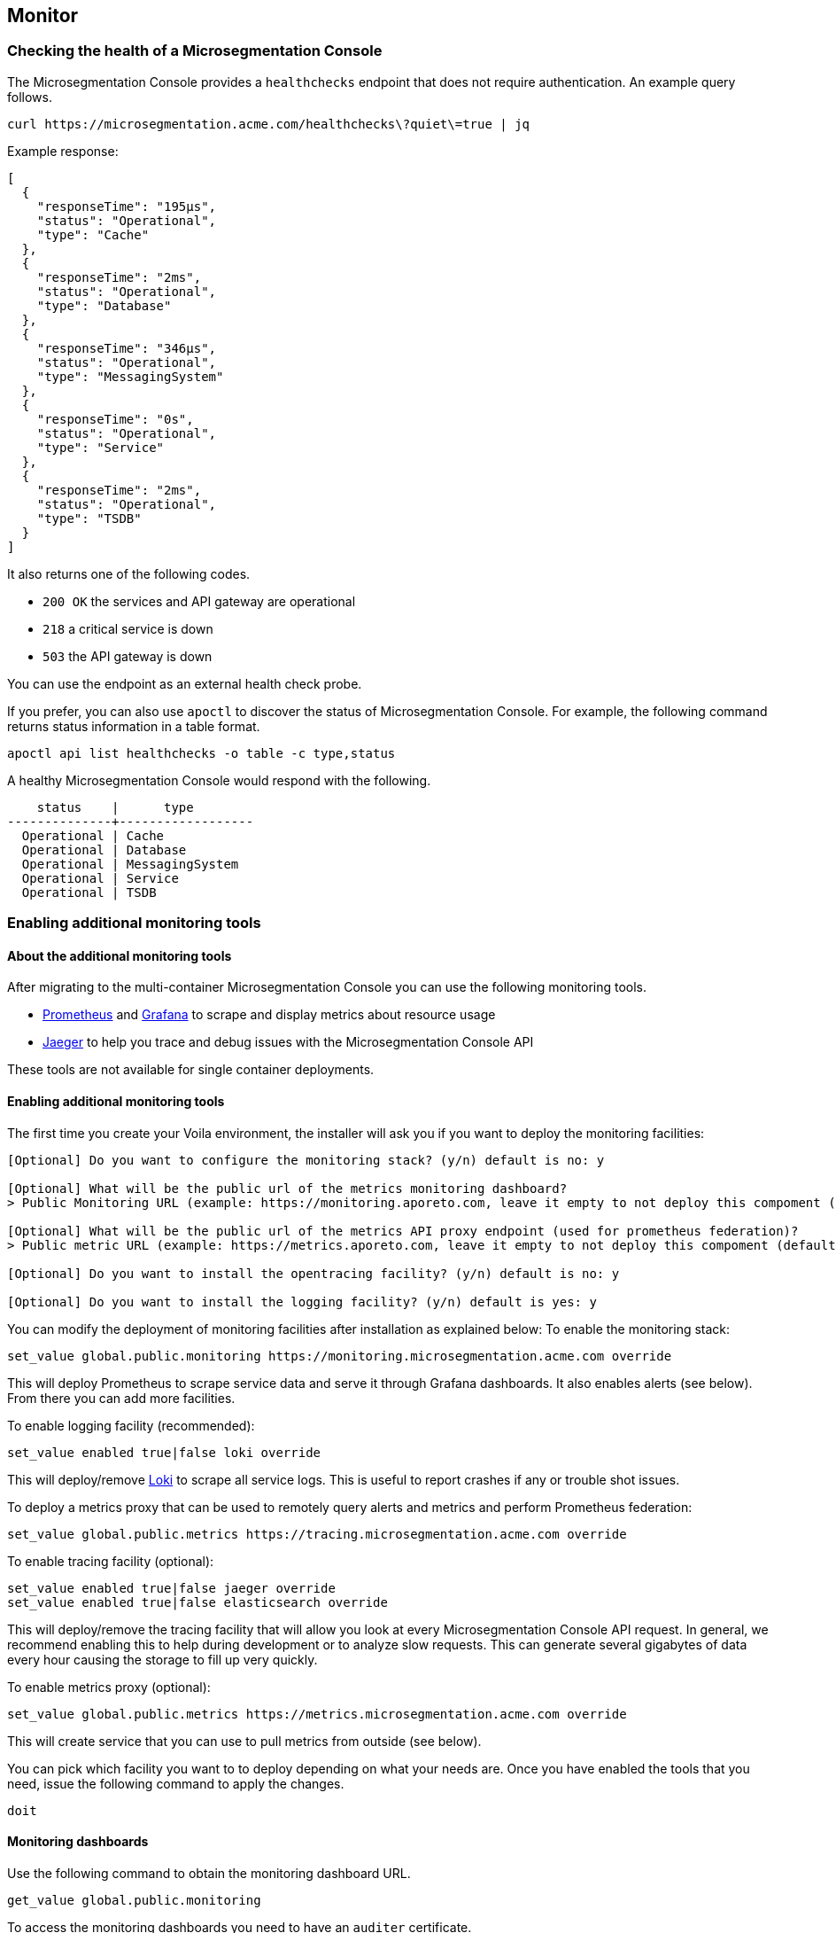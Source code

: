 == Monitor

//'''
//
//title: Monitor
//type: single
//url: "/5.0/maintain/monitor/"
//weight: 20
//menu:
//  5.0:
//    parent: "maintain"
//    identifier: "monitor"
//on-prem-only: true
//
//'''

=== Checking the health of a Microsegmentation Console

The Microsegmentation Console provides a `healthchecks` endpoint that does not require authentication.
An example query follows.

[,console]
----
curl https://microsegmentation.acme.com/healthchecks\?quiet\=true | jq
----

Example response:

[,json]
----
[
  {
    "responseTime": "195µs",
    "status": "Operational",
    "type": "Cache"
  },
  {
    "responseTime": "2ms",
    "status": "Operational",
    "type": "Database"
  },
  {
    "responseTime": "346µs",
    "status": "Operational",
    "type": "MessagingSystem"
  },
  {
    "responseTime": "0s",
    "status": "Operational",
    "type": "Service"
  },
  {
    "responseTime": "2ms",
    "status": "Operational",
    "type": "TSDB"
  }
]
----

It also returns one of the following codes.

* `200 OK` the services and API gateway are operational
* `218` a critical service is down
* `503` the API gateway is down

You can use the endpoint as an external health check probe.

If you prefer, you can also use `apoctl` to discover the status of Microsegmentation Console.
For example, the following command returns status information in a table format.

[,console]
----
apoctl api list healthchecks -o table -c type,status
----

A healthy Microsegmentation Console would respond with the following.

[,console]
----
    status    |      type
--------------+------------------
  Operational | Cache
  Operational | Database
  Operational | MessagingSystem
  Operational | Service
  Operational | TSDB
----

=== Enabling additional monitoring tools

==== About the additional monitoring tools

After migrating to the multi-container Microsegmentation Console you can use the following monitoring tools.

* https://prometheus.io/[Prometheus] and https://grafana.com/[Grafana] to scrape and display metrics about resource usage
* https://www.jaegertracing.io/[Jaeger] to help you trace and debug issues with the Microsegmentation Console API

These tools are not available for single container deployments.

==== Enabling additional monitoring tools

The first time you create your Voila environment, the installer will ask you if you want to deploy the monitoring facilities:

[,console]
----
[Optional] Do you want to configure the monitoring stack? (y/n) default is no: y

[Optional] What will be the public url of the metrics monitoring dashboard?
> Public Monitoring URL (example: https://monitoring.aporeto.com, leave it empty to not deploy this compoment (default): https://monitoring.aporeto.company.tld

[Optional] What will be the public url of the metrics API proxy endpoint (used for prometheus federation)?
> Public metric URL (example: https://metrics.aporeto.com, leave it empty to not deploy this compoment (default):

[Optional] Do you want to install the opentracing facility? (y/n) default is no: y

[Optional] Do you want to install the logging facility? (y/n) default is yes: y
----

You can modify the deployment of monitoring facilities after installation as explained below:
To enable the monitoring stack:

[,console]
----
set_value global.public.monitoring https://monitoring.microsegmentation.acme.com override
----

This will deploy Prometheus to scrape service data and serve it through Grafana dashboards.
It also enables alerts (see below). From there you can add more facilities.

To enable logging facility (recommended):

[,console]
----
set_value enabled true|false loki override
----

This will deploy/remove https://grafana.com/oss/loki/[Loki] to scrape all service logs.
This is useful to report crashes if any or trouble shot issues.

To deploy a metrics proxy that can be used to remotely query alerts and metrics and perform Prometheus federation:

[,console]
----
set_value global.public.metrics https://tracing.microsegmentation.acme.com override
----

To enable tracing facility (optional):

[,console]
----
set_value enabled true|false jaeger override
set_value enabled true|false elasticsearch override
----

This will deploy/remove the tracing facility that will allow you look at every Microsegmentation Console API request.
In general, we recommend enabling this to help during development or to analyze slow requests.
This can generate several gigabytes of data every hour causing the storage to fill up very quickly.

To enable metrics proxy (optional):

[,console]
----
set_value global.public.metrics https://metrics.microsegmentation.acme.com override
----

This will create service that you can use to pull metrics from outside (see below).

You can pick which facility you want to to deploy depending on what your needs are.
Once you have enabled the tools that you need, issue the following command to apply the changes.

[,console]
----
doit
----

==== Monitoring dashboards

Use the following command to obtain the monitoring dashboard URL.

[,console]
----
get_value global.public.monitoring
----

To access the monitoring dashboards you need to have an `auditer` certificate.

Use the `gen-auditer` tool from your `voila environment` to generate a `p12` certificate file in `certs/auditers`.
You must import this to your workstation.

==== Dashboard metrics

Several metrics are collected using `prometheus` and shown as dashboards through `grafana`.
An example follows.

image::ctrl-plane-grafana-main.png[Grafana]

This dashboard gives you an operational overview of the platform, the load on the nodes, the storage and the current alerts and logs.
This is your go to dashboard when you want to check the health of your platform.

image::ctrl-plane-grafana-operational.png[Grafana]

This dashboard gives you more details about the resource usage of nodes and services.
You can use these to pinpoint any compute resource contention.

image::ctrl-plane-grafana-resources-usage.png[Grafana]

This dashboard provides an overview of the state of the  Microsegmentation Console and the general state of the component and compute resources usage.
This is your second go to dashboard when you want to check the health of your platform.

image::ctrl-plane-grafana-aporeto-overview.png[Grafana]

This dashboard provide a detailed view of all the microservices.
You can use this mostly to debug issues and track leaks.

image::ctrl-plane-grafana-aporeto-details.png[Grafana]

This dashboard provides a Kubernetes resources allocation view.
You can use it to locate resource starvation or overuse.

image::ctrl-plane-grafana-resources-allocation.png[Grafana]

This dashboard provides advanced information about MongoDB and sharding.

image::ctrl-plane-grafana-mongodb.png[Grafana]

This dashboard is reachable via the `Explore` feature on Grafana, available from the compass icon on the left.
Use the top bar to select the facility you wish to explore.
If you enabled the tracing facility, you can select `jaeger-aporeto` to see the traces.

image::ctrl-plane-grafana-traces.png[Grafana]

You can get logged in as an admin in Grafana if needed.
The username is `admin` and you can get the password with `get_value global.accounts.grafana.pass`.

By default there is no data persistency on the dashboards, if you want to perform some persistent changes,
you can enable the persistency by adding storage to Grafana with:

[,console]
----
set_value storage.class <sc> grafana override
----

Where `<sc>` is the storage class of your Kubernetes cluster.

Then update the Grafana deployment with

[,console]
----
snap -u grafana --force
----

=== Configuring alerts

Using the metrics gathered some alerts are defined to check the health of Microsegmentation Console and report issues.

|===
| Alert | Description | What do to

| Node autoscale daily report
| Daily report of node scaling
| N/A

| Service autoscale daily report
| Daily report of service scaling
| N/A

| Service autoscaled limit
| Alert when a service reach it's scaling limits
| Check resource usages

| API response time increased
| When the response time increased on an API
| Nothing if it's transient otherwise check resource contention

| API response time degraded
| When the global response time is getting too high
| Nothing if it's transient otherwise check resource contention

| Service restarted
| When a service restarts
| Check the service logs via Grafana,Explore,Loki

| Error 5xx detected
| When a service reports an error 5xx
| Check the service logs via Grafana,Explore,Loki

| Crash detected
| When a service is crashing
| Check the service logs via Grafana,Explore,Loki

| MongoDB node not responding
| When a database node is not responding
| Check status of you Kubernetes cluster and pods

| MongoDB cluster degraded
| When the database cluster is degraded
| Check status of you Kubernetes cluster and pods, use `mgos status` from voila

| MongoDB replication lag is too slow
| When the database is having hard time to replicate data
| Check the resource contention on Mongodb Nodes

| Storage capacity is running low
| when the storage is running low
| Expand the storage

| Certificate about to expire
| When the public facing cert is about to expire
| Renew your cert

| Service is not running
| When a service is not starting
| Check the state of the pod in Kubernetes (`k describe pod <podname>`)

| Infra service stopped responding
| When an infra service is not responding
| Check the state of the pod in Kubernetes (`k describe pod <podname>`)

| Backend service stopped responding
| When a backend service is not responding
| Check the state of the pod in Kubernetes (`k describe pod <podname>`)

| High Node CPU Usage
| When the CPU usage on node is too high
| Might Require to scale up your environment if it persist

| High Node Memory Usage
| When the memory usage on nodes is too high
| Might Require to scale up your environment if it persist
|===

Through the `/healthchecks` API you can get a summary of the current firing alerts:

[,json]
----
[
  {
    "responseTime": "1.123ms",
    "status": "Operational",
    "type": "Cache"
  },
  {
    "responseTime": "6ms",
    "status": "Operational",
    "type": "Database"
  },
  {
    "status": "Operational",
    "type": "MessagingSystem"
  },
  {
    "alerts": [
      "1 critical active alert reported for database type."
    ],
    "name": "Monitoring",
    "status": "Degraded",
    "type": "General"
  },
  {
    "status": "Operational",
    "type": "Service"
  },
  {
    "responseTime": "7ms",
    "status": "Operational",
    "type": "TSDB"
  }
]
----

The lack of details in intentional as this endpoint is public.

Alerts can be sent to a Slack channel by configuring the following:

[,console]
----
set_value global.integrations.slack.webhook "https://hooks.slack.com/services/XXX/YYY/ZZZ"
set_value global.integrations.slack.channel "#mychannel"
----

Then update the Prometheus deployment with

[,console]
----
snap -u prometheus-aporeto --force
----

If you want to define your own alerting provider you can pass a custom https://prometheus.io/docs/alerting/latest/configuration/[AlertManager configuration] as follow:

In `conf.d/prometheus-aporeto/config.yaml` you can define

[,yaml]
----
custom:
  alerts:
    # Your alertmanager configuration goes here
    global:
      ....
  rules:
    # your prometheurs rules goes here
    groups:
    ....
----

=== Configuring a metrics proxy

==== About the metrics proxy

The Microsegmentation Console uses Prometheus to gather statistics on all microservices and Kubernetes endpoints.
The metrics proxy allows you to expose those metrics to perform Prometheus federation for instance.

==== Generating a client certificate

You will need to generate a client certificate that will be used to access the Prometheus federation endpoint:
Generate a client certificate with the following command:

[,console]
----
gen-colonoscope
----

Now you will need to configure the client that will scrape the data from the Prometheus federation endpoint with the following parameters:

* the metrics endpoint you set above (`get_value global.public.metrics`)
* the Prometheus endpoint certificate authority (located in `certs/ca-chain-public.pem`)
the client certificate generated above (located in `certs/colonoscopes/<name>-cert.pem`)
the client key associated to the client certificate (located in `certs/colonoscopes/<name>-key.pem`)

Once done the `alerts` and `federate` endpoints will be available.

==== Pulling alerts

You can retrieve alerts from the following endpoint.

[,console]
----
https://<fqdn>/alertmanager/api/v1/alerts
----

(where `<fqdn>` is what you configured as `global.public.metrics`).

This can be used to pull alerts as documented on https://prometheus.io/docs/alerting/notifications/#alert[Prometheus website].

Example of output:

[,json]
----
  "status": "success",
  "data": [
    {
      "labels": {
        "alertname": "Backend service restarted",
        "color": "warning",
        "exported_pod": "canyon-75c9f966dc-g7rgj",
        "icon": ":gear:",
        "prometheus": "default/aporeto",
        "reason": "Completed",
        "recover": "false",
        "severity": "severe"
      },
      "annotations": {
        "summary": "canyon-75c9f966dc-g7rgj restarted. Reason: Completed."
      },
      "startsAt": "2020-01-22T20:59:10.521318559Z",
      "endsAt": "2020-01-22T21:02:10.521318559Z",
      "generatorURL": "http://prometheus-aporeto-0:9090/graph?g0.expr=%28%28sum+by%28exported_pod%29+%28kube_pod_container_status_restarts_total%29+-+sum+by%28exported_pod%29+%28kube_pod_container_status_restarts_total+offset+1m%29%29+%21%3D+0%29+-+on%28exported_pod%29+group_right%28%29+count+by%28exported_pod%2C+reason%29+%28kube_pod_container_status_last_terminated_reason+%3E+0%29&g0.tab=1",
      "status": {
        "state": "active",
        "silencedBy": [],
        "inhibitedBy": []
      },
      "receivers": [
        "norecover"
      ],
      "fingerprint": "5a483f5586d6de87"
    }
  ]
}
----

==== Federating Prometheus

You can use the following endpoint to https://prometheus.io/docs/prometheus/latest/federation/[federate] Prometheus instances together.

[,console]
----
https://<fqdn>/prometheus/federate
----

Example request:

[,console]
----
curl -k https://<fqdn>/prometheus/federate --cert ./certs/colonoscopes/example-cert.pem --key ./certs/colonoscopes/example-key.pem -G --data-urlencode 'match[]={type=~"aporeto|database"}'
----

This request will pull all current metrics.

Subset of output:

[,console]
----
http_requests_total{code="200",endpoint="health",instance="10.64.241.42:1080",job="health-cactuar",method="GET",namespace="default",pod="cactuar-5cdddc64c7-sfwp8",service="cactuar",type="aporeto",url="/oidcproviders",prometheus="default/aporeto",prometheus_replica="prometheus-aporeto-0"} 2 1579736744156
http_requests_total{code="200",endpoint="health",instance="10.64.241.42:1080",job="health-cactuar",method="POST",namespace="default",pod="cactuar-5cdddc64c7-sfwp8",service="cactuar",type="aporeto",url="/appcredentials",prometheus="default/aporeto",prometheus_replica="prometheus-aporeto-0"} 31 1579736744156
http_requests_total{code="200",endpoint="health",instance="10.64.241.42:1080",job="health-cactuar",method="POST",namespace="default",pod="cactuar-5cdddc64c7-sfwp8",service="cactuar",type="aporeto",url="/servicetoken",prometheus="default/aporeto",prometheus_replica="prometheus-aporeto-0"} 1689 1579736744156
http_requests_total{code="200",endpoint="health",instance="10.64.241.42:1080",job="health-cactuar",method="PUT",namespace="default",pod="cactuar-5cdddc64c7-sfwp8",service="cactuar",type="aporeto",url="/appcredentials/:id",prometheus="default/aporeto",prometheus_replica="prometheus-aporeto-0"} 25 1579736744156
----

Example of Prometheus configuration used to scrape data from the Microsegmentation Prometheus instance:

[,yaml]
----
scrape_configs:
  - job_name: "federate"
    scheme: https
    scrape_interval: 15s
    tls_config:
      ca_file: path-to-ca-cert.pem
      cert_file: path-to-client-cert.pem
      key_file: path-to-client-cert-key.pem
      insecure_skip_verify: false

    honor_labels: true
    metrics_path: "/prometheus/federate"

    params:
      "match[]":
        - '{type=~"aporeto|database"}'

    static_configs:
      - targets:
          - "<fqdn>"
----

=== Checking capacity

Among all the metrics reported, some capacity metrics are also available:

[,console]
----
# HELP aporeto_enforcers_collection_duration_seconds The enforcer count collection duration in seconds.
# TYPE aporeto_enforcers_collection_duration_seconds gauge
aporeto_enforcers_collection_duration_seconds 0.003

# HELP aporeto_enforcers_total The enforcer count metric
# TYPE aporeto_enforcers_total gauge
aporeto_enforcers_total{unreachable="false"} 0
aporeto_enforcers_total{unreachable="true"} 0

# HELP aporeto_flowreports The flowreports metric for interval
# TYPE aporeto_flowreports gauge
aporeto_flowreports{action="accept",interval="15m0s"} 0
aporeto_flowreports{action="reject",interval="15m0s"} 0

# HELP aporeto_flowreports_collection_duration_seconds The flowreports collection duration in seconds.
# TYPE aporeto_flowreports_collection_duration_seconds gauge
aporeto_flowreports_collection_duration_seconds 0.004

# HELP aporeto_namespaces_collection_duration_seconds The namespace count collection duration in seconds.
# TYPE aporeto_namespaces_collection_duration_seconds gauge
aporeto_namespaces_collection_duration_seconds 0.005

# HELP aporeto_namespaces_total The namespaces count metric
# TYPE aporeto_namespaces_total gauge
aporeto_namespaces_total 3

# HELP aporeto_policies_collection_duration_seconds The policies count collection duration in seconds.
# TYPE aporeto_policies_collection_duration_seconds gauge
aporeto_policies_collection_duration_seconds 0.005

# HELP aporeto_policies_total The policies count metric
# TYPE aporeto_policies_total gauge
aporeto_policies_total 7

# HELP aporeto_processingunits_collection_duration_seconds The processing units count collection duration in seconds.
# TYPE aporeto_processingunits_collection_duration_seconds gauge
aporeto_processingunits_collection_duration_seconds 0.004

# HELP aporeto_processingunits_total The processing units count metric
# TYPE aporeto_processingunits_total gauge
aporeto_processingunits_total 0
----

Those metrics are used on the operational dashboard.
